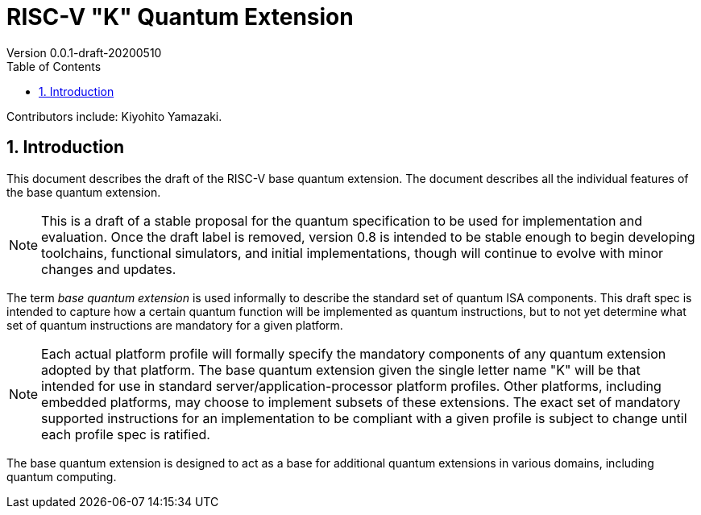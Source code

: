 = RISC-V "K" Quantum Extension
Version 0.0.1-draft-20200510
:doctype: article
:encoding: utf-8
:lang: en
:toc: left
:numbered:
:stem: latexmath
:le: &#8804;
:ge: &#8805;
:ne: &#8800;
:inf: &#8734;

Contributors include: Kiyohito Yamazaki.

== Introduction

This document describes the draft of the RISC-V base quantum extension.
The document describes all the individual features of the base quantum
extension.

NOTE: This is a draft of a stable proposal for the quantum
specification to be used for implementation and evaluation.  Once the
draft label is removed, version 0.8 is intended to be stable enough to
begin developing toolchains, functional simulators, and initial
implementations, though will continue to evolve with minor changes and
updates.

The term _base_ _quantum_ _extension_ is used informally to describe
the standard set of quantum ISA components.  This draft spec is
intended to capture how a certain quantum function will be implemented
as quantum instructions, but to not yet determine what set of quantum
instructions are mandatory for a given platform.

NOTE: Each actual platform profile will formally specify the mandatory
components of any quantum extension adopted by that platform.  The base
quantum extension given the single letter name "K" will be that
intended for use in standard server/application-processor platform
profiles.  Other platforms, including embedded platforms, may choose
to implement subsets of these extensions.  The exact set of mandatory
supported instructions for an implementation to be compliant with a
given profile is subject to change until each profile spec is
ratified.

The base quantum extension is designed to act as a base for additional
quantum extensions in various domains, including quantum computing.


